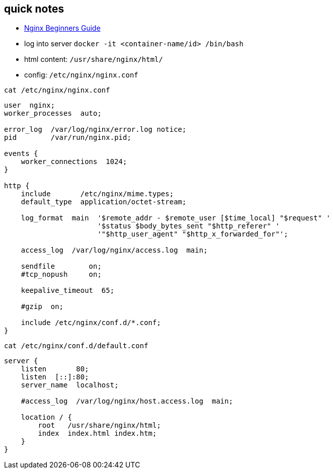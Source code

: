 
== quick notes

- https://nginx.org/en/docs/beginners_guide.html[Nginx Beginners Guide]
- log into server `docker -it <container-name/id> /bin/bash`
- html content: `/usr/share/nginx/html/`
- config: `/etc/nginx/nginx.conf`

.`cat /etc/nginx/nginx.conf`
----
user  nginx;
worker_processes  auto;

error_log  /var/log/nginx/error.log notice;
pid        /var/run/nginx.pid;

events {
    worker_connections  1024;
}

http {
    include       /etc/nginx/mime.types;
    default_type  application/octet-stream;

    log_format  main  '$remote_addr - $remote_user [$time_local] "$request" '
                      '$status $body_bytes_sent "$http_referer" '
                      '"$http_user_agent" "$http_x_forwarded_for"';

    access_log  /var/log/nginx/access.log  main;

    sendfile        on;
    #tcp_nopush     on;

    keepalive_timeout  65;

    #gzip  on;

    include /etc/nginx/conf.d/*.conf;
}
----

.`cat /etc/nginx/conf.d/default.conf`
----
server {
    listen       80;
    listen  [::]:80;
    server_name  localhost;

    #access_log  /var/log/nginx/host.access.log  main;

    location / {
        root   /usr/share/nginx/html;
        index  index.html index.htm;
    }
}
----
